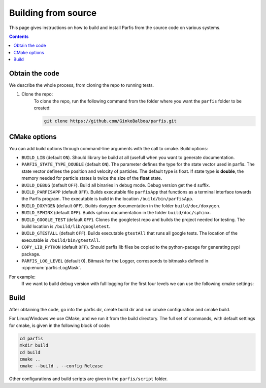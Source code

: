 ====================
Building from source
====================

This page gives instructions on how to build and install Parfis from the source code on 
various systems.

.. contents::

Obtain the code
===============

We describe the whole process, from cloning the repo to running tests.

#. Clone the repo:
    To clone the repo, run the following command from the folder 
    where you want the ``parfis`` folder to be created:

    .. code-block:: bash

        git clone https://github.com/GinkoBalboa/parfis.git


CMake options
=============

You can add build options through command-line arguments with the call to cmake. Build options:

- ``BUILD_LIB`` (default ``ON``). Should library be build at all (usefull when you want to generate
  documentation.
- ``PARFIS_STATE_TYPE_DOUBLE`` (default ``ON``). The parameter defines the type for the state 
  vector used in parfis. The state vector defines the position and velocity of particles. The 
  default type is float. If state type is **double**, the memory needed for particle states is 
  twice the size of the **float** state.
- ``BUILD_DEBUG`` (default ``OFF``). Build all binaries in debug mode. Debug version get the ``d``
  suffix.
- ``BUILD_PARFISAPP`` (default ``OFF``). Builds executable file ``parfisApp`` that functions as
  a terminal interface towards the Parfis program. The executable is build in the location
  ``/build/bin/parfisApp``.
- ``BUILD_DOXYGEN`` (default ``OFF``). Builds doxygen documentation in the folder 
  ``build/doc/doxygen``.
- ``BUILD_SPHINX`` (default ``OFF``). Builds sphinx documentation in the folder  
  ``build/doc/sphinx``.
- ``BUILD_GOOGLE_TEST`` (default ``OFF``). Clones the googletest repo and builds the project needed
  for testing. The build location is ``/build/lib/googletest``.
- ``BUILD_GTESTALL`` (default ``OFF``). Builds executable ``gtestAll`` that runs all google tests.
  The location of the executable is ``/build/bin/gtestAll``.
- ``COPY_LIB_PYTHON`` (default ``OFF``). Should parfis lib files be copied to the python-pacage for 
  generating pypi package.
- ``PARFIS_LOG_LEVEL`` (default 0). Bitmask for the Logger, corresponds to bitmasks defined in 
  :cpp:enum:`parfis::LogMask`.

For example: 
  If we want to build debug version with full logging for the first four levels we can use the 
  following cmake settings:
  
    .. code-block::bash

        parfis/build$ cmake .. -DBUILD_DEBUG=ON -DPARFIS_LOG_LEVEL=15 


Build
=====

After obtaining the code, go into the parfis dir, create build dir and run cmake configuration and 
cmake build.

For Linux/Windows we use CMake, and we run it from the build directory. The full set of 
commands, with default settings for cmake, is given in the following block of code:

.. code-block:: bash

    cd parfis
    mkdir build
    cd build
    cmake ..
    cmake --build . --config Release

Other configurations and build scripts are given in the ``parfis/script``
folder.